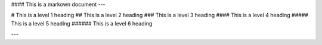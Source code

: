 #### This is a markown document
---


# This is a level 1 heading
## This is a level 2 heading
### This is a level 3 heading
#### This is a level 4 heading
##### This is a level 5 heading
###### This is a level 6 heading


---
